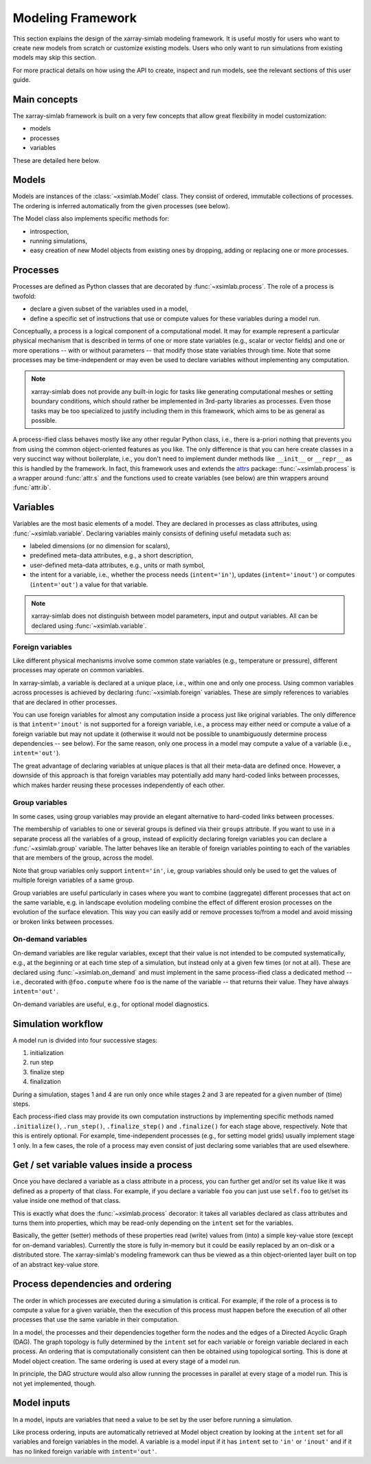 .. _framework:

Modeling Framework
==================

This section explains the design of the xarray-simlab modeling
framework. It is useful mostly for users who want to create new models
from scratch or customize existing models. Users who only want to run
simulations from existing models may skip this section.

For more practical details on how using the API to create, inspect and
run models, see the relevant sections of this user guide.

Main concepts
-------------

The xarray-simlab framework is built on a very few concepts that
allow great flexibility in model customization:

- models
- processes
- variables

These are detailed here below.

Models
------

Models are instances of the :class:`~xsimlab.Model` class. They
consist of ordered, immutable collections of processes. The
ordering is inferred automatically from the given processes (see below).

The Model class also implements specific methods for:

- introspection,
- running simulations,
- easy creation of new Model objects from existing ones by dropping,
  adding or replacing one or more processes.

Processes
---------

Processes are defined as Python classes that are decorated by
:func:`~xsimlab.process`. The role of a process is twofold:

- declare a given subset of the variables used in a model,
- define a specific set of instructions that use or compute values for
  these variables during a model run.

Conceptually, a process is a logical component of a computational
model. It may for example represent a particular physical mechanism
that is described in terms of one or more state variables (e.g.,
scalar or vector fields) and one or more operations -- with or without
parameters -- that modify those state variables through time. Note
that some processes may be time-independent or may even be used to
declare variables without implementing any computation.

.. note::

   xarray-simlab does not provide any built-in logic for tasks like
   generating computational meshes or setting boundary conditions,
   which should rather be implemented in 3rd-party libraries as
   processes. Even those tasks may be too specialized to justify
   including them in this framework, which aims to be as general as
   possible.

A process-ified class behaves mostly like any other regular Python
class, i.e., there is a-priori nothing that prevents you from using
the common object-oriented features as you like. The only difference
is that you can here create classes in a very succinct way without
boilerplate, i.e., you don't need to implement dunder methods like
``__init__`` or ``__repr__`` as this is handled by the framework. In
fact, this framework uses and extends the attrs_ package:
:func:`~xsimlab.process` is a wrapper around :func:`attr.s` and the
functions used to create variables (see below) are thin wrappers
around :func:`attr.ib`.

.. _attrs: http://www.attrs.org

Variables
---------

Variables are the most basic elements of a model. They are declared in
processes as class attributes, using :func:`~xsimlab.variable`.
Declaring variables mainly consists of defining useful metadata such
as:

- labeled dimensions (or no dimension for scalars),
- predefined meta-data attributes, e.g., a short description,
- user-defined meta-data attributes, e.g., units or math symbol,
- the intent for a variable, i.e., whether the process
  needs (``intent='in'``), updates (``intent='inout'``) or computes
  (``intent='out'``) a value for that variable.

.. note::

   xarray-simlab does not distinguish between model parameters, input
   and output variables. All can be declared using
   :func:`~xsimlab.variable`.

Foreign variables
~~~~~~~~~~~~~~~~~

Like different physical mechanisms involve some common state variables
(e.g., temperature or pressure), different processes may operate on
common variables.

In xarray-simlab, a variable is declared at a unique place, i.e.,
within one and only one process. Using common variables across
processes is achieved by declaring :func:`~xsimlab.foreign`
variables. These are simply references to variables that are declared
in other processes.

You can use foreign variables for almost any computation inside a
process just like original variables. The only difference is that
``intent='inout'`` is not supported for a foreign variable, i.e., a
process may either need or compute a value of a foreign variable but
may not update it (otherwise it would not be possible to unambiguously
determine process dependencies -- see below). For the same reason,
only one process in a model may compute a value of a variable (i.e.,
``intent='out'``).

The great advantage of declaring variables at unique places is that
all their meta-data are defined once. However, a downside of this
approach is that foreign variables may potentially add many hard-coded
links between processes, which makes harder reusing these processes
independently of each other.

Group variables
~~~~~~~~~~~~~~~

In some cases, using group variables may provide an elegant
alternative to hard-coded links between processes.

The membership of variables to one or several groups is defined via their
``groups`` attribute. If you want to use in a separate process all the variables
of a group, instead of explicitly declaring foreign variables you can declare a
:func:`~xsimlab.group` variable. The latter behaves like an iterable of foreign
variables pointing to each of the variables that are members of the group,
across the model.

Note that group variables only support ``intent='in'``, i.e, group
variables should only be used to get the values of multiple foreign
variables of a same group.

Group variables are useful particularly in cases where you want to
combine (aggregate) different processes that act on the same
variable, e.g. in landscape evolution modeling combine the effect of
different erosion processes on the evolution of the surface
elevation. This way you can easily add or remove processes to/from a
model and avoid missing or broken links between processes.

On-demand variables
~~~~~~~~~~~~~~~~~~~

On-demand variables are like regular variables, except that their
value is not intended to be computed systematically, e.g., at the
beginning or at each time step of a simulation, but instead only at a
given few times (or not at all). These are declared using
:func:`~xsimlab.on_demand` and must implement in the same
process-ified class a dedicated method -- i.e., decorated with
``@foo.compute`` where ``foo`` is the name of the variable -- that
returns their value. They have always ``intent='out'``.

On-demand variables are useful, e.g., for optional model diagnostics.

Simulation workflow
-------------------

A model run is divided into four successive stages:

1. initialization
2. run step
3. finalize step
4. finalization

During a simulation, stages 1 and 4 are run only once while stages 2
and 3 are repeated for a given number of (time) steps.

Each process-ified class may provide its own computation instructions
by implementing specific methods named ``.initialize()``,
``.run_step()``, ``.finalize_step()`` and ``.finalize()`` for each
stage above, respectively. Note that this is entirely optional. For
example, time-independent processes (e.g., for setting model grids)
usually implement stage 1 only. In a few cases, the role of a process
may even consist of just declaring some variables that are used
elsewhere.

Get / set variable values inside a process
------------------------------------------

Once you have declared a variable as a class attribute in a process, you
can further get and/or set its value like it was defined as a property
of that class. For example, if you declare a variable ``foo`` you can
just use ``self.foo`` to get/set its value inside one method of that
class.

This is exactly what does the :func:`~xsimlab.process` decorator: it
takes all variables declared as class attributes and turns them into
properties, which may be read-only depending on the ``intent`` set for
the variables.

Basically, the getter (setter) methods of these properties read
(write) values from (into) a simple key-value store (except for
on-demand variables). Currently the store is fully in-memory but it
could be easily replaced by an on-disk or a distributed store. The
xarray-simlab's modeling framework can thus be viewed as a thin
object-oriented layer built on top of an abstract key-value store.

Process dependencies and ordering
---------------------------------

The order in which processes are executed during a simulation is
critical. For example, if the role of a process is to compute a value
for a given variable, then the execution of this process must happen
before the execution of all other processes that use the same variable
in their computation.

In a model, the processes and their dependencies together form the
nodes and the edges of a Directed Acyclic Graph (DAG). The graph
topology is fully determined by the ``intent`` set for each variable
or foreign variable declared in each process. An ordering that is
computationally consistent can then be obtained using topological
sorting. This is done at Model object creation. The same ordering is
used at every stage of a model run.

In principle, the DAG structure would also allow running the processes
in parallel at every stage of a model run. This is not yet
implemented, though.

Model inputs
------------

In a model, inputs are variables that need a value to be set by the
user before running a simulation.

Like process ordering, inputs are automatically retrieved at Model
object creation by looking at the ``intent`` set for all variables and
foreign variables in the model. A variable is a model input if it has
``intent`` set to ``'in'`` or ``'inout'`` and if it has no linked
foreign variable with ``intent='out'``.
